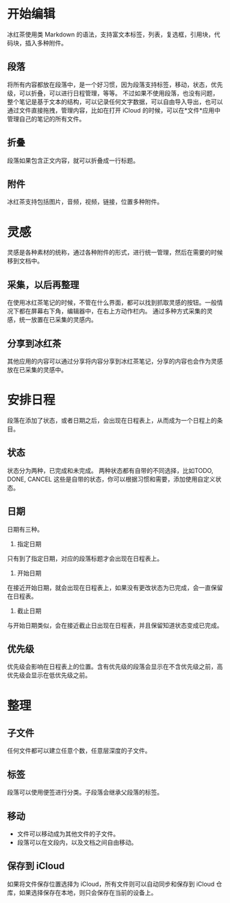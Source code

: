 * 开始编辑
冰红茶使用类 Markdown 的语法，支持富文本标签，列表，复选框，引用块，代码块，插入多种附件。
** 段落
将所有内容都放在段落中，是一个好习惯，因为段落支持标签，移动，状态，优先级，可以折叠，可以进行日程管理，等等。
不过如果不使用段落，也没有问题，整个笔记是基于文本的结构，可以记录任何文字数据，可以自由导入导出，也可以通过文件直接拖拽，管理内容，比如在打开 iCloud 的时候，可以在*文件*应用中管理自己的笔记的所有文件。
** 折叠
段落如果包含正文内容，就可以折叠成一行标题。
** 附件
冰红茶支持包括图片，音频，视频，链接，位置多种附件。
* 灵感
灵感是各种素材的统称，通过各种附件的形式，进行统一管理，然后在需要的时候移到文档中。
** 采集，以后再整理
在使用冰红茶笔记的时候，不管在什么界面，都可以找到抓取灵感的按钮。一般情况下都在屏幕右下角，编辑器中，在右上方动作栏内。
通过多种方式采集的灵感，统一放置在已采集的灵感内。
** 分享到冰红茶
其他应用的内容可以通过分享将内容分享到冰红茶笔记，分享的内容也会作为灵感放在已采集的灵感中。
* 安排日程
段落在添加了状态，或者日期之后，会出现在日程表上，从而成为一个日程上的条目。
** 状态
状态分为两种，已完成和未完成。
两种状态都有自带的不同选择，比如TODO, DONE, CANCEL 这些是自带的状态，你可以根据习惯和需要，添加使用自定义状态。
** 日期
日期有三种。
1. 指定日期
只有到了指定日期，对应的段落标题才会出现在日程表上。
2. 开始日期
在接近开始日期，就会出现在日程表上，如果没有更改状态为已完成，会一直保留在日程表。
3. 截止日期
与开始日期类似，会在接近截止日出现在日程表，并且保留知道状态变成已完成。
** 优先级
优先级会影响在日程表上的位置。含有优先级的段落会显示在不含优先级之前，高优先级会显示在低优先级之前。
* 整理
** 子文件
任何文件都可以建立任意个数，任意层深度的子文件。
** 标签
段落可以使用便签进行分类。子段落会继承父段落的标签。
** 移动
- 文件可以移动成为其他文件的子文件。
- 段落可以在文段内，以及文档之间自由移动。
** 保存到 iCloud
如果将文件保存位置选择为 iCloud，所有文件则可以自动同步和保存到 iCloud 仓库，如果选择保存在本地，则只会保存在当前的设备上。